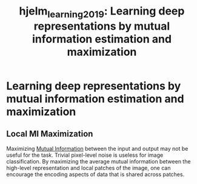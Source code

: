 #+title: hjelm_learning_2019: Learning deep representations by mutual information estimation and maximization
#+roam_key: cite:hjelm_learning_2019

* Learning deep representations by mutual information estimation and maximization
  :PROPERTIES:
  :Custom_ID: hjelm_learning_2019
  :URL: http://arxiv.org/abs/1808.06670
  :AUTHOR: Hjelm, R. D., Fedorov, A., Lavoie-Marchildon, S., Grewal, K., Bachman, P., Trischler, A., & Bengio, Y.
  :NOTER_DOCUMENT: /home/jethro/Zotero/storage/AX9WY9H5/Hjelm et al. - 2019 - Learning deep representations by mutual informatio.pdf
  :NOTER_PAGE: 5
  :END:
** Local MI Maximization
:PROPERTIES:
:NOTER_PAGE: (5 . 0.2885948330182735)
:ID:       d3efa4de-bd75-4f00-ab2d-03f4c56a60ed
:END:

Maximizing [[file:mutual_information.org][Mutual Information]] between the input and output may not be useful for the task. Trivial pixel-level noise is useless for image classification. By maximizing the average mutual information between the high-level representation and local patches of the image, one can encourage the encoding aspects of data that is shared across patches.
